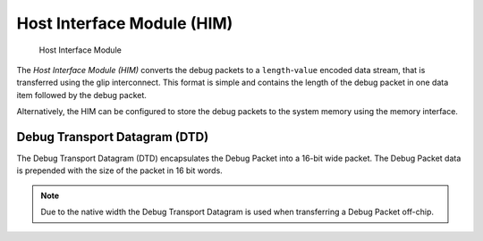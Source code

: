 Host Interface Module (HIM)
===========================

.. figure:: ../../img/debug_module_him.*
   :alt: Host Interface Module
   :name: fig:debug_module_him

   Host Interface Module

The *Host Interface Module (HIM)* converts the debug packets to a
``length``-``value`` encoded data stream, that is transferred using the
glip interconnect. This format is simple and contains the length of the
debug packet in one data item followed by the debug packet.

Alternatively, the HIM can be configured to store the debug packets to
the system memory using the memory interface.


Debug Transport Datagram (DTD)
------------------------------

.. todo::
  Do we really want to specify this format in here, or should we leave it as implementation-defined until we find a better solution which can cope with variable-length data in a streaming fashion (i.e. without buffering the whole packet first to determine its length)?

The Debug Transport Datagram (DTD) encapsulates the Debug Packet into a
16-bit wide packet.
The Debug Packet data is prepended with the size of the packet in 16 bit words.

.. flat-table:: Debug Interconnect Packet (DI Packet) Structure
  :widths: 2 10
  :header-rows: 1

  * - word index
    - data

  * - 0
    - size *n* of the Debug Packet in 16 bit words

  * - 1
    - word 0 of the Debug Packet

  * - 2
    - word 1 of the Debug Packet

  * - ...
    - ...

  * - *n* + 1
    - word *n* of the Debug Packet

.. note::
  Due to the native width the Debug Transport Datagram is used when transferring a Debug Packet off-chip.
